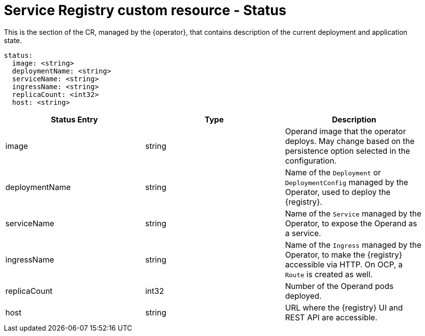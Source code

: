 [#status]
= Service Registry custom resource - Status

This is the section of the CR, managed by the {operator}, that contains description of the current deployment and application state.

[source,yaml]
----
status:
  image: <string>
  deploymentName: <string>
  serviceName: <string>
  ingressName: <string>
  replicaCount: <int32>
  host: <string>
----

|===
| Status Entry | Type | Description

| image
| string
| Operand image that the operator deploys.
May change based on the persistence option selected in the configuration.

| deploymentName
| string
| Name of the `Deployment` or `DeploymentConfig` managed by the Operator, used to deploy the {registry}.

| serviceName
| string
| Name of the `Service` managed by the Operator, to expose the Operand as a service.

| ingressName
| string
| Name of the `Ingress` managed by the Operator, to make the {registry} accessible via HTTP.
On OCP, a `Route` is created as well.

| replicaCount
| int32
| Number of the Operand pods deployed.

| host
| string
| URL where the {registry} UI and REST API are accessible.
|===
